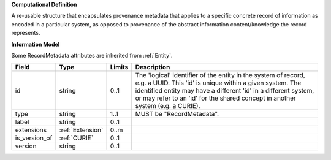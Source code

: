 **Computational Definition**

A re-usable structure that encapsulates provenance metadata that applies to a specific concrete record of information as encoded in a particular system, as opposed to  provenance of the abstract information content/knowledge the record represents.

**Information Model**

Some RecordMetadata attributes are inherited from :ref:`Entity`.

.. list-table::
   :class: clean-wrap
   :header-rows: 1
   :align: left
   :widths: auto
   
   *  - Field
      - Type
      - Limits
      - Description
   *  - id
      - string
      - 0..1
      - The 'logical' identifier of the entity in the system of record, e.g. a UUID. This 'id' is  unique within a given system. The identified entity may have a different 'id' in a different  system, or may refer to an 'id' for the shared concept in another system (e.g. a CURIE).
   *  - type
      - string
      - 1..1
      - MUST be "RecordMetadata".
   *  - label
      - string
      - 0..1
      - 
   *  - extensions
      - :ref:`Extension`
      - 0..m
      - 
   *  - is_version_of
      - :ref:`CURIE`
      - 0..1
      - 
   *  - version
      - string
      - 0..1
      - 
